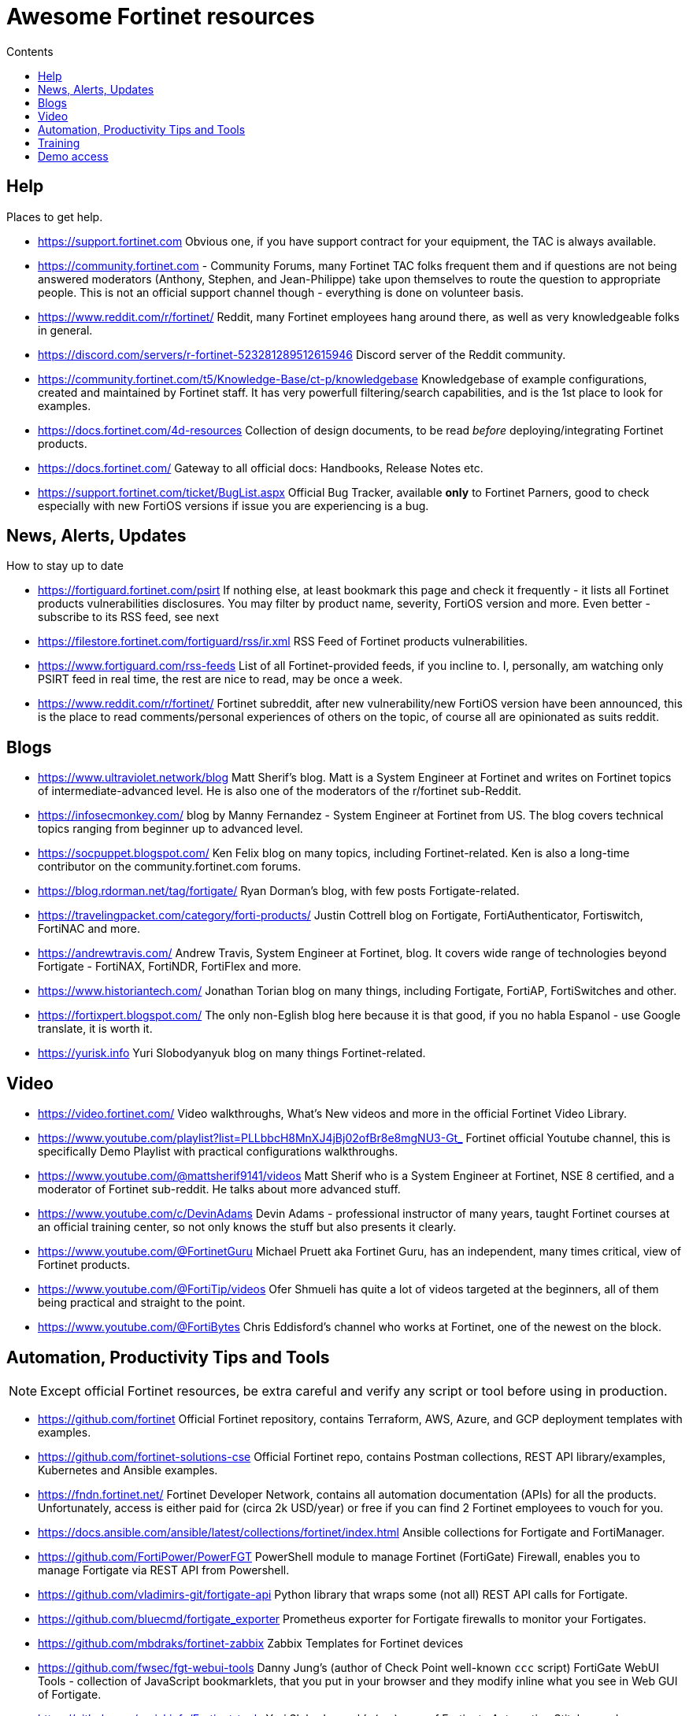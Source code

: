 = Awesome Fortinet resources
:toc-title: Contents
:toc:


== Help
Places to get help.

* https://support.fortinet.com Obvious one, if you have support contract for your equipment, the TAC is always available.
* https://community.fortinet.com - Community Forums, many Fortinet TAC folks frequent them and if questions are not being answered moderators (Anthony, Stephen, and Jean-Philippe) 
take upon themselves to route the question to appropriate people. This is not an official support channel though - everything is done on volunteer basis. 
* https://www.reddit.com/r/fortinet/ Reddit, many Fortinet employees hang around there, as well as very knowledgeable folks in general. 
* https://discord.com/servers/r-fortinet-523281289512615946 Discord server of the Reddit community. 
* https://community.fortinet.com/t5/Knowledge-Base/ct-p/knowledgebase Knowledgebase of example configurations, created and maintained by Fortinet staff. It has very 
powerfull filtering/search capabilities, and is the 1st place to look for examples. 
* https://docs.fortinet.com/4d-resources Collection of design documents, to be read _before_ deploying/integrating Fortinet products.
* https://docs.fortinet.com/ Gateway to all official docs: Handbooks, Release Notes etc.
* https://support.fortinet.com/ticket/BugList.aspx Official Bug Tracker, available *only* to Fortinet Parners, good to check especially with new FortiOS versions if issue you are experiencing is a bug.


== News, Alerts, Updates
How to stay up to date

* https://fortiguard.fortinet.com/psirt If nothing else, at least bookmark this page and check it frequently - it lists all Fortinet products 
vulnerabilities disclosures. You may filter by product name, severity, FortiOS version and more. Even better - subscribe to its RSS feed, see next
* https://filestore.fortinet.com/fortiguard/rss/ir.xml RSS Feed of Fortinet products vulnerabilities. 
* https://www.fortiguard.com/rss-feeds List of all Fortinet-provided feeds, if you incline to. I, personally, am watching only PSIRT feed in real time, the rest are nice to read, may be once a week.
* https://www.reddit.com/r/fortinet/  Fortinet subreddit, after new vulnerability/new FortiOS version have been announced, this is the place to read comments/personal experiences of others on the topic, of course all are opinionated as suits reddit.



== Blogs

* https://www.ultraviolet.network/blog Matt Sherif's blog. Matt is a System Engineer at Fortinet and writes on Fortinet topics of intermediate-advanced level. 
He is also one of the moderators of the r/fortinet sub-Reddit. 
* https://infosecmonkey.com/ blog by Manny Fernandez - System Engineer at Fortinet from US. The blog covers technical topics ranging from beginner up to advanced level.
* https://socpuppet.blogspot.com/ Ken Felix blog on many topics, including Fortinet-related. Ken is also a long-time contributor on the community.fortinet.com forums.
* https://blog.rdorman.net/tag/fortigate/ Ryan Dorman's blog, with few posts Fortigate-related.
* https://travelingpacket.com/category/forti-products/ Justin Cottrell blog on Fortigate, FortiAuthenticator, Fortiswitch, FortiNAC and more.
* https://andrewtravis.com/ Andrew Travis, System Engineer at Fortinet, blog. It covers wide range of technologies beyond Fortigate - FortiNAX, FortiNDR, FortiFlex and more.
* https://www.historiantech.com/ Jonathan Torian blog on many things, including Fortigate, FortiAP, FortiSwitches and other.
* https://fortixpert.blogspot.com/ The only non-Eglish blog here because it is that good, if you no habla Espanol - use Google translate, it is worth it. 
* https://yurisk.info Yuri Slobodyanyuk blog on many things Fortinet-related.


== Video

* https://video.fortinet.com/ Video walkthroughs, What's New videos and more in the official Fortinet Video Library.
* https://www.youtube.com/playlist?list=PLLbbcH8MnXJ4jBj02ofBr8e8mgNU3-Gt_  Fortinet official Youtube channel, this is specifically Demo Playlist with practical configurations walkthroughs.
* https://www.youtube.com/@mattsherif9141/videos Matt Sherif who is a System Engineer at Fortinet, NSE 8 certified, and a moderator of Fortinet sub-reddit. He talks about more advanced stuff.
* https://www.youtube.com/c/DevinAdams Devin Adams - professional instructor of many years, taught Fortinet courses at an official training center, so not only knows the stuff but also presents it clearly. 
* https://www.youtube.com/@FortinetGuru Michael Pruett aka Fortinet Guru, has an independent, many times critical, view of Fortinet products. 
* https://www.youtube.com/@FortiTip/videos Ofer Shmueli has quite a lot of videos targeted at the beginners, all of them being practical and straight to the point.
* https://www.youtube.com/@FortiBytes  Chris Eddisford's channel who works at Fortinet, one of the newest on the block. 
 


== Automation, Productivity Tips and Tools

NOTE: Except official Fortinet resources, be extra careful and verify any script or tool before using in production. 

* https://github.com/fortinet Official Fortinet repository, contains Terraform, AWS, Azure, and GCP deployment templates with examples. 
* https://github.com/fortinet-solutions-cse Official Fortinet repo, contains Postman collections, REST API library/examples, Kubernetes and Ansible examples.
* https://fndn.fortinet.net/ Fortinet Developer Network, contains all automation documentation (APIs) for all the products. Unfortunately, access is either paid for (circa 2k USD/year) 
or free if you can find 2 Fortinet employees to vouch for you. 
* https://docs.ansible.com/ansible/latest/collections/fortinet/index.html Ansible collections for Fortigate and FortiManager.
* https://github.com/FortiPower/PowerFGT PowerShell module to manage Fortinet (FortiGate) Firewall, enables you to manage Fortigate via REST API from Powershell. 
* https://github.com/vladimirs-git/fortigate-api Python library that wraps some (not all) REST API calls for Fortigate.
* https://github.com/bluecmd/fortigate_exporter Prometheus exporter for Fortigate firewalls to monitor your Fortigates.
* https://github.com/mbdraks/fortinet-zabbix Zabbix Templates for Fortinet devices
* https://github.com/fwsec/fgt-webui-tools Danny Jung's (author of Check Point well-known `ccc` script) FortiGate WebUI Tools - collection of JavaScript bookmarklets, that you 
put in your browser and they modify inline what you see in Web GUI of Fortigate. 
* https://github.com/yuriskinfo/Fortinet-tools Yuri Slobodyanyuk's (me) repo of Fortigate Automation Stitches and Fortianalyzer Incident Handlers collection.


== Training
Few *reputable* sources of learning (there are tons of other, unverified trainings that didn't get here, sorry)

* https://training.fortinet.com/ Official training self-paced courses from Fortinet. They are tailored to Fortinet exams FCP, FCX etc. but 
also are good for self-learning. Starting 2020 they are free to everyone. 
* https://www.cbtnuggets.com/it-training/fortinet CBT Nuggets, currently (2024) they have courses on Fortigate, FortiManager, FortiAnalyzer, Fortiswitch, and FortiAuthenticator. They are good for 1st time users/beginners. 

== Demo access
Not sure if Fortinet folks like me sharing this (probably not :)) but anyway - demo access to the real Fortinet equipment, read-only.
Unless specified otherwise - user/pass for all demos is *demo/demo*

* https://support.fortinet.com/Download/VMImages.aspx You can always download free VM images of the latest Fortigate version, this will include *permanent* 
evaluation license with limits. I wrote a post on using this license https://yurisk.info/2022/08/08/Fortigate-free-VM-Evaluation-License-is-now-permanent-not-15-days/ 
* https://www.fortinet.com/demo-center/ If presented below user/pass combos do not work, you can get the current ones at this page.
* https://fortigate.fortidemo.com/ Fortigate
* https://fortimail.fortidemo.com/admin/ FortiMail as Gateway
* https://fortimail-srv.fortidemo.com/admin/Admin.html FortiMail as Server
* https://fortiweb.fortidemo.com/ Fortiweb
* https://fortiadc.fortidemo.com/ FortiADC
* https://fortiauthenticator.fortidemo.com/ FortiAuthenticator (user/pass: *demo/demo1234$*)



_Know of some valuable resource not listed here? Drop me a line with description and your thoughts why you think everyone should 
know about it at yuri@yursik.info_ 
